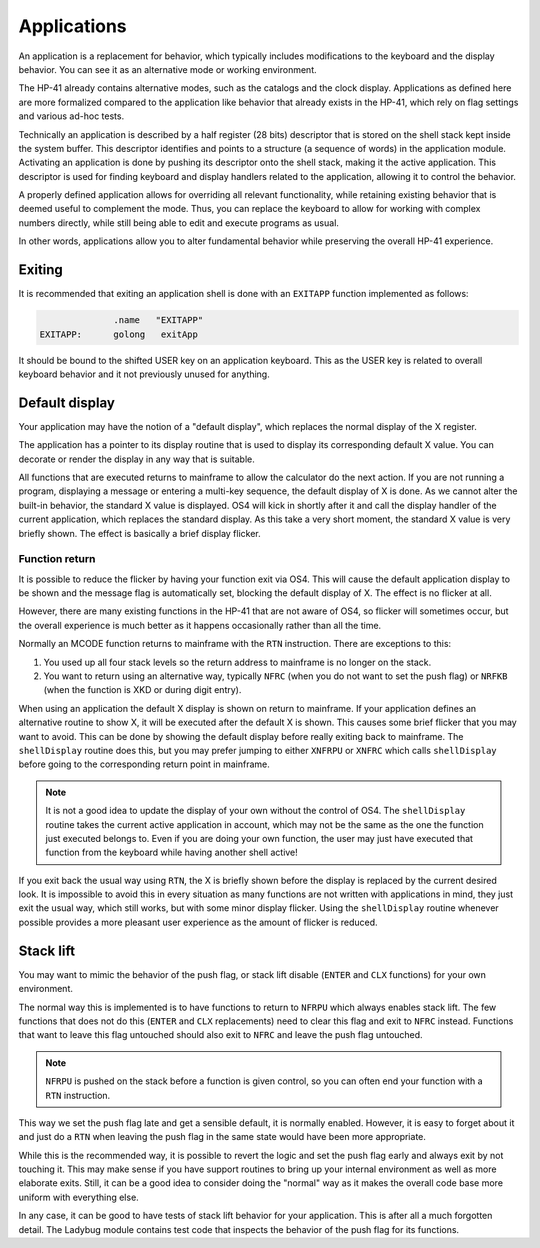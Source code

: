 ************
Applications
************

An application is a replacement for behavior, which typically includes
modifications to the keyboard and the display behavior. You can see it
as an alternative mode or working environment.

The HP-41 already contains alternative modes, such as the catalogs
and the clock display.
Applications as defined here are more formalized compared to the
application like behavior that already exists in the HP-41, which
rely on flag settings and various ad-hoc tests.

Technically an application is described by a half register (28 bits)
descriptor that is stored on the shell stack kept inside the system
buffer. This descriptor identifies and points to a structure (a
sequence of words) in the application module. Activating an
application is done by pushing its descriptor onto the shell stack,
making it the active application.
This descriptor is used for finding keyboard and display handlers
related to the application, allowing it to control the behavior.

A properly defined application allows for overriding all relevant
functionality, while retaining existing behavior that is deemed useful
to complement the mode. Thus, you can replace the keyboard to allow
for working with complex numbers directly, while still being able to
edit and execute programs as usual.

In other words, applications allow you to alter fundamental behavior
while preserving the overall HP-41 experience.

Exiting
=======

It is recommended that exiting an application shell is done with an
``EXITAPP`` function implemented as follows:

.. code-block:: ca65

                 .name   "EXITAPP"
   EXITAPP:      golong   exitApp

It should be bound to the shifted USER key on an application
keyboard. This as the USER key is related to overall keyboard behavior
and it not previously unused for anything.

Default display
===============

Your application may have the notion of a "default display", which
replaces the normal display of the X register.

The application has a pointer to its display routine that is used to
display its corresponding default X value. You can decorate or render
the display in any way that is suitable.

All functions that are executed returns to mainframe to allow the
calculator do the next action. If you are not running a program,
displaying a message or entering a multi-key sequence, the default
display of X is done. As we cannot alter the built-in behavior, the
standard X value is displayed. OS4 will kick in shortly after it and
call the display handler of the current application, which replaces
the standard display. As this take a very short moment, the standard X
value is very briefly shown. The effect is basically a brief display
flicker.

Function return
---------------

It is possible to reduce the flicker by having your function exit via
OS4. This will cause the default application display to be shown and
the message flag is automatically set, blocking the default display
of X. The effect is no flicker at all.

However, there are many existing functions in the HP-41 that are not
aware of OS4, so flicker will sometimes occur, but the overall
experience is much better as it happens occasionally rather than all
the time.

Normally an MCODE function returns to mainframe with the ``RTN``
instruction. There are exceptions to this:

1. You used up all four stack levels so the return address to
   mainframe is no longer on the stack.
2. You want to return using an alternative way, typically ``NFRC``
   (when you do not want to set the push flag) or ``NRFKB`` (when the
   function is XKD or during digit entry).

When using an application the default X display is shown on return to
mainframe. If your application defines an alternative routine to show
X, it will be executed after the default X is shown. This causes some
brief flicker that you may want to avoid. This can be done by showing
the default display before really exiting back to mainframe. The
``shellDisplay`` routine does this, but you may prefer jumping to
either  ``XNFRPU`` or ``XNFRC`` which calls ``shellDisplay`` before
going to the corresponding return point in mainframe.

.. note::

   It is not a good idea to update the display of your own without the
   control of OS4. The ``shellDisplay`` routine takes the current
   active application in account, which may not be the same as the one
   the function just executed belongs to. Even if you are doing your
   own function, the user may just have executed that function from
   the keyboard while having another shell active!

If you exit back the usual way using ``RTN``, the X is briefly shown
before the display is replaced by the current desired look. It is
impossible to avoid this in every situation as many functions are not
written with applications in mind, they just exit the usual way, which
still works, but with some minor display flicker. Using the
``shellDisplay`` routine whenever possible provides a more pleasant
user experience as the amount of flicker is reduced.

Stack lift
==========

You may want to mimic the behavior of the push flag, or stack lift
disable (``ENTER`` and ``CLX`` functions) for your own environment.

The normal way this is implemented is to have functions to return to
``NFRPU`` which always enables stack lift. The few functions that does
not do this (``ENTER`` and ``CLX`` replacements) need to clear this
flag and exit to ``NFRC`` instead. Functions that want to leave this
flag untouched should also exit to ``NFRC`` and leave the push flag
untouched.

.. note::
   ``NFRPU`` is pushed on the stack before a function is given
   control, so you can often end your function with a ``RTN``
   instruction.

This way we set the push flag late and get a sensible default, it is
normally enabled. However, it is easy to forget about it and just do a
``RTN`` when leaving the push flag in the same state would have been
more appropriate.

While this is the recommended way, it is possible to revert the logic
and set the push flag early and always exit by not touching it. This
may make sense if you have support routines to bring up your internal
environment as well as more elaborate exits. Still, it can be a good
idea to consider doing the "normal" way as it makes the overall code
base more uniform with everything else.

In any case, it can be good to have tests of stack lift behavior for
your application. This is after all a much forgotten detail. The
Ladybug module contains test code that inspects the behavior of the
push flag for its functions.

